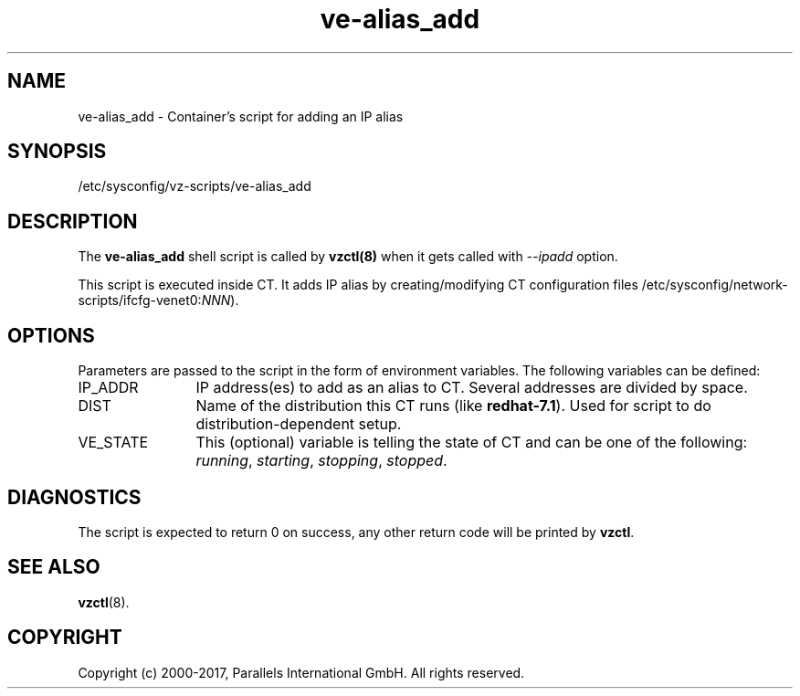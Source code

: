 .TH ve-alias_add 5 "October 2009" "@PRODUCT_NAME_SHORT@"
.SH NAME
ve-alias_add \- Container's script for adding an IP alias
.SH SYNOPSIS
/etc/sysconfig/vz-scripts/ve-alias_add
.SH DESCRIPTION
The \fBve-alias_add\fR shell script is  called by \fBvzctl(8)\fR when it gets
called with \fI--ipadd\fR option.
.P
This script is executed inside CT. It adds IP alias by creating/modifying CT
configuration files /etc/sysconfig/network-scripts/ifcfg-venet0:\fINNN\fR).
.SH OPTIONS
Parameters are passed to the script in the form of environment
variables. The following variables can be defined:
.IP IP_ADDR 12
IP address(es) to add as an alias to CT. Several addresses are divided
by space.
.IP DIST 12
Name of the distribution this CT runs (like \fBredhat-7.1\fR). Used for script
to do distribution-dependent setup.
.IP VE_STATE 12
This (optional) variable is telling the state of CT and can be one of the
following: \fIrunning\fR, \fIstarting\fR, \fIstopping\fR, \fIstopped\fR.
.SH DIAGNOSTICS
The script is expected to return 0 on success, any other return code
will be printed by \fBvzctl\fR.
.SH SEE ALSO
.BR vzctl (8).
.SH COPYRIGHT
Copyright (c) 2000-2017, Parallels International GmbH. All rights reserved.
